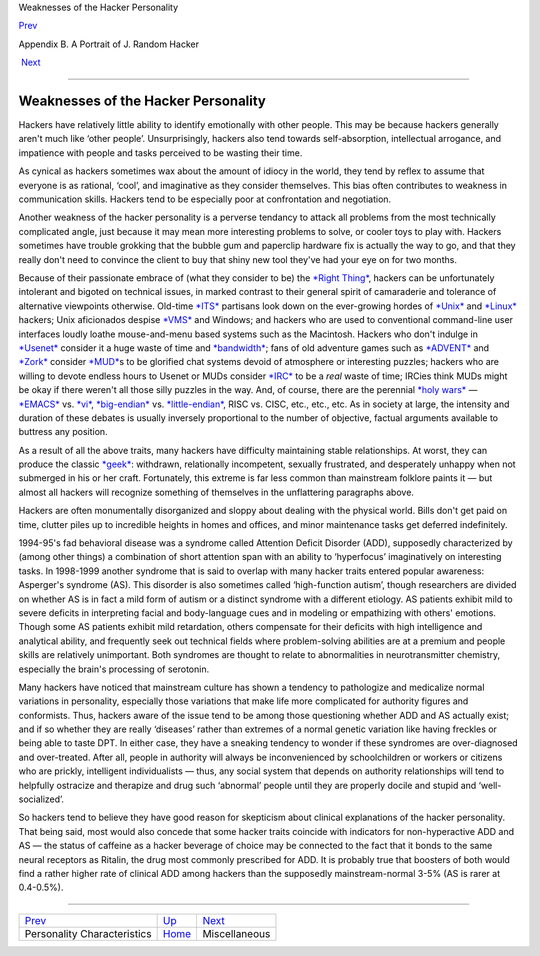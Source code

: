 Weaknesses of the Hacker Personality

`Prev <personality.html>`__ 

Appendix B. A Portrait of J. Random Hacker

 `Next <miscellaneous.html>`__

--------------

Weaknesses of the Hacker Personality
------------------------------------

Hackers have relatively little ability to identify emotionally with
other people. This may be because hackers generally aren't much like
‘other people’. Unsurprisingly, hackers also tend towards
self-absorption, intellectual arrogance, and impatience with people and
tasks perceived to be wasting their time.

As cynical as hackers sometimes wax about the amount of idiocy in the
world, they tend by reflex to assume that everyone is as rational,
‘cool’, and imaginative as they consider themselves. This bias often
contributes to weakness in communication skills. Hackers tend to be
especially poor at confrontation and negotiation.

Another weakness of the hacker personality is a perverse tendancy to
attack all problems from the most technically complicated angle, just
because it may mean more interesting problems to solve, or cooler toys
to play with. Hackers sometimes have trouble grokking that the bubble
gum and paperclip hardware fix is actually the way to go, and that they
really don't need to convince the client to buy that shiny new tool
they've had your eye on for two months.

Because of their passionate embrace of (what they consider to be) the
`*Right Thing* <R/Right-Thing.html>`__, hackers can be unfortunately
intolerant and bigoted on technical issues, in marked contrast to their
general spirit of camaraderie and tolerance of alternative viewpoints
otherwise. Old-time `*ITS* <I/ITS.html>`__ partisans look down on the
ever-growing hordes of `*Unix* <U/Unix.html>`__ and
`*Linux* <L/Linux.html>`__ hackers; Unix aficionados despise
`*VMS* <V/VMS.html>`__ and Windows; and hackers who are used to
conventional command-line user interfaces loudly loathe mouse-and-menu
based systems such as the Macintosh. Hackers who don't indulge in
`*Usenet* <U/Usenet.html>`__ consider it a huge waste of time and
`*bandwidth* <B/bandwidth.html>`__; fans of old adventure games such as
`*ADVENT* <A/ADVENT.html>`__ and `*Zork* <Z/Zork.html>`__ consider
`*MUD* <M/MUD.html>`__\ s to be glorified chat systems devoid of
atmosphere or interesting puzzles; hackers who are willing to devote
endless hours to Usenet or MUDs consider `*IRC* <I/IRC.html>`__ to be a
*real* waste of time; IRCies think MUDs might be okay if there weren't
all those silly puzzles in the way. And, of course, there are the
perennial `*holy wars* <H/holy-wars.html>`__ —
`*EMACS* <E/EMACS.html>`__ vs. `*vi* <V/vi.html>`__,
`*big-endian* <B/big-endian.html>`__ vs.
`*little-endian* <L/little-endian.html>`__, RISC vs. CISC, etc., etc.,
etc. As in society at large, the intensity and duration of these debates
is usually inversely proportional to the number of objective, factual
arguments available to buttress any position.

As a result of all the above traits, many hackers have difficulty
maintaining stable relationships. At worst, they can produce the classic
`*geek* <G/geek.html>`__: withdrawn, relationally incompetent, sexually
frustrated, and desperately unhappy when not submerged in his or her
craft. Fortunately, this extreme is far less common than mainstream
folklore paints it — but almost all hackers will recognize something of
themselves in the unflattering paragraphs above.

Hackers are often monumentally disorganized and sloppy about dealing
with the physical world. Bills don't get paid on time, clutter piles up
to incredible heights in homes and offices, and minor maintenance tasks
get deferred indefinitely.

1994-95's fad behavioral disease was a syndrome called Attention Deficit
Disorder (ADD), supposedly characterized by (among other things) a
combination of short attention span with an ability to ‘hyperfocus’
imaginatively on interesting tasks. In 1998-1999 another syndrome that
is said to overlap with many hacker traits entered popular awareness:
Asperger's syndrome (AS). This disorder is also sometimes called
‘high-function autism’, though researchers are divided on whether AS is
in fact a mild form of autism or a distinct syndrome with a different
etiology. AS patients exhibit mild to severe deficits in interpreting
facial and body-language cues and in modeling or empathizing with
others' emotions. Though some AS patients exhibit mild retardation,
others compensate for their deficits with high intelligence and
analytical ability, and frequently seek out technical fields where
problem-solving abilities are at a premium and people skills are
relatively unimportant. Both syndromes are thought to relate to
abnormalities in neurotransmitter chemistry, especially the brain's
processing of serotonin.

Many hackers have noticed that mainstream culture has shown a tendency
to pathologize and medicalize normal variations in personality,
especially those variations that make life more complicated for
authority figures and conformists. Thus, hackers aware of the issue tend
to be among those questioning whether ADD and AS actually exist; and if
so whether they are really ‘diseases’ rather than extremes of a normal
genetic variation like having freckles or being able to taste DPT. In
either case, they have a sneaking tendency to wonder if these syndromes
are over-diagnosed and over-treated. After all, people in authority will
always be inconvenienced by schoolchildren or workers or citizens who
are prickly, intelligent individualists — thus, any social system that
depends on authority relationships will tend to helpfully ostracize and
therapize and drug such ‘abnormal’ people until they are properly docile
and stupid and ‘well-socialized’.

So hackers tend to believe they have good reason for skepticism about
clinical explanations of the hacker personality. That being said, most
would also concede that some hacker traits coincide with indicators for
non-hyperactive ADD and AS — the status of caffeine as a hacker beverage
of choice may be connected to the fact that it bonds to the same neural
receptors as Ritalin, the drug most commonly prescribed for ADD. It is
probably true that boosters of both would find a rather higher rate of
clinical ADD among hackers than the supposedly mainstream-normal 3-5%
(AS is rarer at 0.4-0.5%).

--------------

+--------------------------------+---------------------------+----------------------------------+
| `Prev <personality.html>`__    | `Up <appendixb.html>`__   |  `Next <miscellaneous.html>`__   |
+--------------------------------+---------------------------+----------------------------------+
| Personality Characteristics    | `Home <index.html>`__     |  Miscellaneous                   |
+--------------------------------+---------------------------+----------------------------------+

